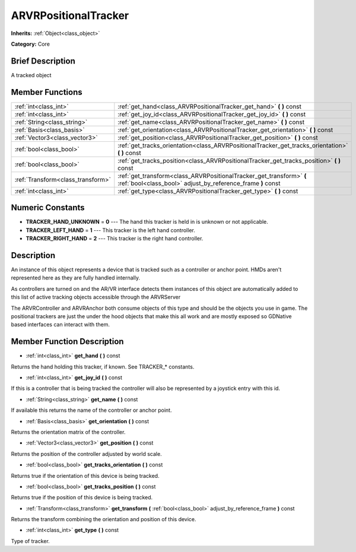 .. Generated automatically by doc/tools/makerst.py in Godot's source tree.
.. DO NOT EDIT THIS FILE, but the ARVRPositionalTracker.xml source instead.
.. The source is found in doc/classes or modules/<name>/doc_classes.

.. _class_ARVRPositionalTracker:

ARVRPositionalTracker
=====================

**Inherits:** :ref:`Object<class_object>`

**Category:** Core

Brief Description
-----------------

A tracked object

Member Functions
----------------

+------------------------------------+-------------------------------------------------------------------------------------------------------------------------------------+
| :ref:`int<class_int>`              | :ref:`get_hand<class_ARVRPositionalTracker_get_hand>` **(** **)** const                                                             |
+------------------------------------+-------------------------------------------------------------------------------------------------------------------------------------+
| :ref:`int<class_int>`              | :ref:`get_joy_id<class_ARVRPositionalTracker_get_joy_id>` **(** **)** const                                                         |
+------------------------------------+-------------------------------------------------------------------------------------------------------------------------------------+
| :ref:`String<class_string>`        | :ref:`get_name<class_ARVRPositionalTracker_get_name>` **(** **)** const                                                             |
+------------------------------------+-------------------------------------------------------------------------------------------------------------------------------------+
| :ref:`Basis<class_basis>`          | :ref:`get_orientation<class_ARVRPositionalTracker_get_orientation>` **(** **)** const                                               |
+------------------------------------+-------------------------------------------------------------------------------------------------------------------------------------+
| :ref:`Vector3<class_vector3>`      | :ref:`get_position<class_ARVRPositionalTracker_get_position>` **(** **)** const                                                     |
+------------------------------------+-------------------------------------------------------------------------------------------------------------------------------------+
| :ref:`bool<class_bool>`            | :ref:`get_tracks_orientation<class_ARVRPositionalTracker_get_tracks_orientation>` **(** **)** const                                 |
+------------------------------------+-------------------------------------------------------------------------------------------------------------------------------------+
| :ref:`bool<class_bool>`            | :ref:`get_tracks_position<class_ARVRPositionalTracker_get_tracks_position>` **(** **)** const                                       |
+------------------------------------+-------------------------------------------------------------------------------------------------------------------------------------+
| :ref:`Transform<class_transform>`  | :ref:`get_transform<class_ARVRPositionalTracker_get_transform>` **(** :ref:`bool<class_bool>` adjust_by_reference_frame **)** const |
+------------------------------------+-------------------------------------------------------------------------------------------------------------------------------------+
| :ref:`int<class_int>`              | :ref:`get_type<class_ARVRPositionalTracker_get_type>` **(** **)** const                                                             |
+------------------------------------+-------------------------------------------------------------------------------------------------------------------------------------+

Numeric Constants
-----------------

- **TRACKER_HAND_UNKNOWN** = **0** --- The hand this tracker is held in is unknown or not applicable.
- **TRACKER_LEFT_HAND** = **1** --- This tracker is the left hand controller.
- **TRACKER_RIGHT_HAND** = **2** --- This tracker is the right hand controller.

Description
-----------

An instance of this object represents a device that is tracked such as a controller or anchor point. HMDs aren't represented here as they are fully handled internally.

As controllers are turned on and the AR/VR interface detects them instances of this object are automatically added to this list of active tracking objects accessible through the ARVRServer

The ARVRController and ARVRAnchor both consume objects of this type and should be the objects you use in game. The positional trackers are just the under the hood objects that make this all work and are mostly exposed so GDNative based interfaces can interact with them.

Member Function Description
---------------------------

.. _class_ARVRPositionalTracker_get_hand:

- :ref:`int<class_int>` **get_hand** **(** **)** const

Returns the hand holding this tracker, if known. See TRACKER\_\* constants.

.. _class_ARVRPositionalTracker_get_joy_id:

- :ref:`int<class_int>` **get_joy_id** **(** **)** const

If this is a controller that is being tracked the controller will also be represented by a joystick entry with this id.

.. _class_ARVRPositionalTracker_get_name:

- :ref:`String<class_string>` **get_name** **(** **)** const

If available this returns the name of the controller or anchor point.

.. _class_ARVRPositionalTracker_get_orientation:

- :ref:`Basis<class_basis>` **get_orientation** **(** **)** const

Returns the orientation matrix of the controller.

.. _class_ARVRPositionalTracker_get_position:

- :ref:`Vector3<class_vector3>` **get_position** **(** **)** const

Returns the position of the controller adjusted by world scale.

.. _class_ARVRPositionalTracker_get_tracks_orientation:

- :ref:`bool<class_bool>` **get_tracks_orientation** **(** **)** const

Returns true if the orientation of this device is being tracked.

.. _class_ARVRPositionalTracker_get_tracks_position:

- :ref:`bool<class_bool>` **get_tracks_position** **(** **)** const

Returns true if the position of this device is being tracked.

.. _class_ARVRPositionalTracker_get_transform:

- :ref:`Transform<class_transform>` **get_transform** **(** :ref:`bool<class_bool>` adjust_by_reference_frame **)** const

Returns the transform combining the orientation and position of this device.

.. _class_ARVRPositionalTracker_get_type:

- :ref:`int<class_int>` **get_type** **(** **)** const

Type of tracker.



